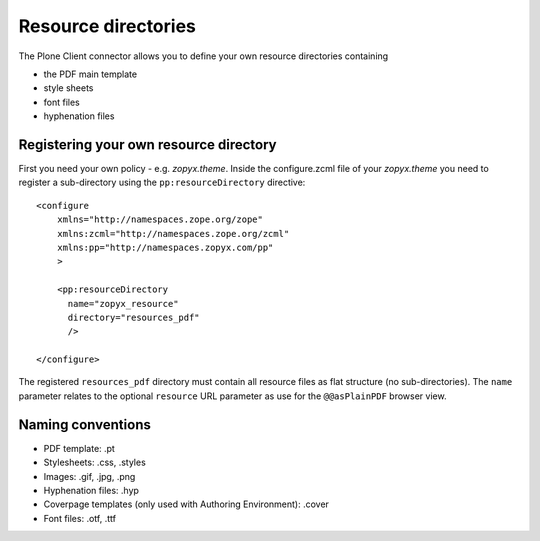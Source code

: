 Resource directories
====================

The Plone Client connector allows you to define your own resource directories
containing

-  the PDF main template
-  style sheets
-  font files
-  hyphenation files

Registering your own resource directory
---------------------------------------

First you need your own policy - e.g. *zopyx.theme*. Inside the configure.zcml
file of your *zopyx.theme* you need to register a sub-directory using the
``pp:resourceDirectory`` directive:

::

    <configure
        xmlns="http://namespaces.zope.org/zope"
        xmlns:zcml="http://namespaces.zope.org/zcml"
        xmlns:pp="http://namespaces.zopyx.com/pp"
        >
    
        <pp:resourceDirectory
          name="zopyx_resource"
          directory="resources_pdf"
          />
    
    </configure>

The registered ``resources_pdf`` directory must contain all resource files as
flat structure (no sub-directories). The ``name`` parameter relates to the 
optional ``resource`` URL parameter as use for the ``@@asPlainPDF`` browser 
view.

Naming conventions
------------------

- PDF template: .pt
- Stylesheets: .css, .styles
- Images: .gif, .jpg, .png
- Hyphenation files: .hyp
- Coverpage templates (only used with Authoring Environment): .cover
- Font files: .otf, .ttf
